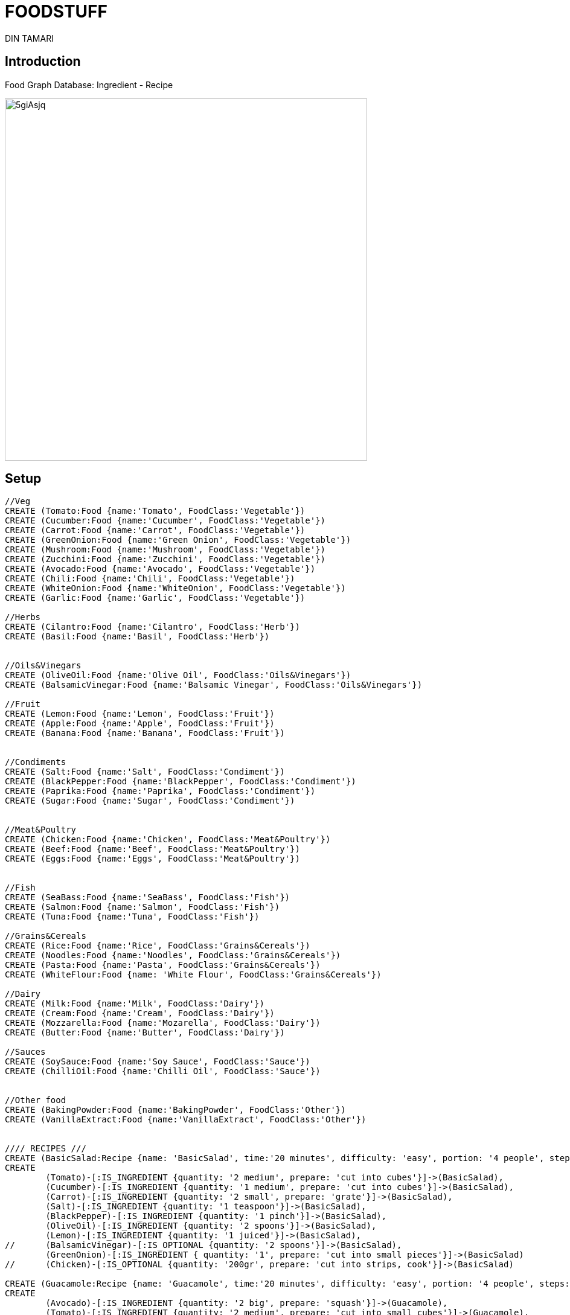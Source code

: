 = FOODSTUFF
:neo4j-version: 2.3.0
:author: DIN TAMARI
:style: red:Food(name)
:style: green:Recipe(name)

// Please use the style & syntax-help outlined here: https://github.com/neo4j-contrib/graphgist/blob/master/gists/syntax.adoc
// This is also a good example for a GraphGist: https://gist.github.com/jexp/2014efa6448b307c65e9

== Introduction

Food Graph Database: Ingredient - Recipe
////
Provide an introduction to your domain and what you are trying to accomplish, link to http://a.source.com[sources] as needed.

Provide a domain model image - using something like http://www.apcjones.com/arrows/# or https://www.gliffy.com/ or a readable screenshot from Neo4j-Browser.

You can run this query to get an overview of entities and how they are related:
MATCH (a)-[r]->(b) WHERE labels(a) <> [] AND labels(b) <> []
RETURN DISTINCT head(labels(a)) AS This, type(r) as To, head(labels(b)) AS That LIMIT 10
////

image::http://i.imgur.com/5giAsjq.png[width=600]

== Setup

////
A Cypher query to setup the database
Please use a small sample of your domain, at most 150 nodes and 200 relationships are enough for the pedagocial example.
You can link to the setup of a larger dataset or LOAD CSV queries in a second file of your GitHub Gist at the end.
In your setup query you can also use LOAD CSV loading CSV files from your GitHub Gist, like here: https://gist.github.com/jexp/f78df7b232d0faa171ff
////

//setup
//hide
[source,cypher]
----
//Veg
CREATE (Tomato:Food {name:'Tomato', FoodClass:'Vegetable'})
CREATE (Cucumber:Food {name:'Cucumber', FoodClass:'Vegetable'})
CREATE (Carrot:Food {name:'Carrot', FoodClass:'Vegetable'})
CREATE (GreenOnion:Food {name:'Green Onion', FoodClass:'Vegetable'})
CREATE (Mushroom:Food {name:'Mushroom', FoodClass:'Vegetable'})
CREATE (Zucchini:Food {name:'Zucchini', FoodClass:'Vegetable'})
CREATE (Avocado:Food {name:'Avocado', FoodClass:'Vegetable'})
CREATE (Chili:Food {name:'Chili', FoodClass:'Vegetable'})
CREATE (WhiteOnion:Food {name:'WhiteOnion', FoodClass:'Vegetable'})
CREATE (Garlic:Food {name:'Garlic', FoodClass:'Vegetable'})

//Herbs
CREATE (Cilantro:Food {name:'Cilantro', FoodClass:'Herb'})
CREATE (Basil:Food {name:'Basil', FoodClass:'Herb'})


//Oils&Vinegars
CREATE (OliveOil:Food {name:'Olive Oil', FoodClass:'Oils&Vinegars'})
CREATE (BalsamicVinegar:Food {name:'Balsamic Vinegar', FoodClass:'Oils&Vinegars'})

//Fruit
CREATE (Lemon:Food {name:'Lemon', FoodClass:'Fruit'})
CREATE (Apple:Food {name:'Apple', FoodClass:'Fruit'})
CREATE (Banana:Food {name:'Banana', FoodClass:'Fruit'})


//Condiments
CREATE (Salt:Food {name:'Salt', FoodClass:'Condiment'})
CREATE (BlackPepper:Food {name:'BlackPepper', FoodClass:'Condiment'})
CREATE (Paprika:Food {name:'Paprika', FoodClass:'Condiment'})
CREATE (Sugar:Food {name:'Sugar', FoodClass:'Condiment'})


//Meat&Poultry
CREATE (Chicken:Food {name:'Chicken', FoodClass:'Meat&Poultry'})
CREATE (Beef:Food {name:'Beef', FoodClass:'Meat&Poultry'})
CREATE (Eggs:Food {name:'Eggs', FoodClass:'Meat&Poultry'})


//Fish
CREATE (SeaBass:Food {name:'SeaBass', FoodClass:'Fish'})
CREATE (Salmon:Food {name:'Salmon', FoodClass:'Fish'})
CREATE (Tuna:Food {name:'Tuna', FoodClass:'Fish'})

//Grains&Cereals
CREATE (Rice:Food {name:'Rice', FoodClass:'Grains&Cereals'})
CREATE (Noodles:Food {name:'Noodles', FoodClass:'Grains&Cereals'})
CREATE (Pasta:Food {name:'Pasta', FoodClass:'Grains&Cereals'})
CREATE (WhiteFlour:Food {name: 'White Flour', FoodClass:'Grains&Cereals'})

//Dairy
CREATE (Milk:Food {name:'Milk', FoodClass:'Dairy'})
CREATE (Cream:Food {name:'Cream', FoodClass:'Dairy'})
CREATE (Mozzarella:Food {name:'Mozarella', FoodClass:'Dairy'})
CREATE (Butter:Food {name:'Butter', FoodClass:'Dairy'})

//Sauces
CREATE (SoySauce:Food {name:'Soy Sauce', FoodClass:'Sauce'})
CREATE (ChilliOil:Food {name:'Chilli Oil', FoodClass:'Sauce'})


//Other food
CREATE (BakingPowder:Food {name:'BakingPowder', FoodClass:'Other'})
CREATE (VanillaExtract:Food {name:'VanillaExtract', FoodClass:'Other'})


//// RECIPES ///
CREATE (BasicSalad:Recipe {name: 'BasicSalad', time:'20 minutes', difficulty: 'easy', portion: '4 people', steps: 'do this and do that'})
CREATE 
	(Tomato)-[:IS_INGREDIENT {quantity: '2 medium', prepare: 'cut into cubes'}]->(BasicSalad),
	(Cucumber)-[:IS_INGREDIENT {quantity: '1 medium', prepare: 'cut into cubes'}]->(BasicSalad),
	(Carrot)-[:IS_INGREDIENT {quantity: '2 small', prepare: 'grate'}]->(BasicSalad),
	(Salt)-[:IS_INGREDIENT {quantity: '1 teaspoon'}]->(BasicSalad),
	(BlackPepper)-[:IS_INGREDIENT {quantity: '1 pinch'}]->(BasicSalad),
	(OliveOil)-[:IS_INGREDIENT {quantity: '2 spoons'}]->(BasicSalad),
	(Lemon)-[:IS_INGREDIENT {quantity: '1 juiced'}]->(BasicSalad),
//	(BalsamicVinegar)-[:IS_OPTIONAL {quantity: '2 spoons'}]->(BasicSalad),
	(GreenOnion)-[:IS_INGREDIENT { quantity: '1', prepare: 'cut into small pieces'}]->(BasicSalad)
//	(Chicken)-[:IS_OPTIONAL {quantity: '200gr', prepare: 'cut into strips, cook'}]->(BasicSalad)

CREATE (Guacamole:Recipe {name: 'Guacamole', time:'20 minutes', difficulty: 'easy', portion: '4 people', steps: 'do this and do that'})
CREATE 
	(Avocado)-[:IS_INGREDIENT {quantity: '2 big', prepare: 'squash'}]->(Guacamole),
	(Tomato)-[:IS_INGREDIENT {quantity: '2 medium', prepare: 'cut into small cubes'}]->(Guacamole),
	(Cilantro)-[:IS_INGREDIENT {quantity: '1 handful', prepare: 'chop finely'}]->(Guacamole),
	(Chili)-[:IS_INGREDIENT {quantity: '1 medium', prepare: 'cut very small pieces'}]->(Guacamole),
	(WhiteOnion)-[:IS_INGREDIENT {quantity: '1 big', prepare: 'chop small pieces'}]->(Guacamole),
	(Salt)-[:IS_INGREDIENT {quantity: '1 teaspoon'}]->(Guacamole),
	(BlackPepper)-[:IS_INGREDIENT {quantity: '1/2 teaspoon'}]->(Guacamole),
	(Lemon)-[:IS_INGREDIENT {quantity: '1 juiced'}]->(Guacamole)
//	(OliveOil)-[:IS_OPTIONAL {quantity: '2 spoon'}]->(Guacamole)

CREATE (Caprese:Recipe {name: 'Caprese', time:'15 minutes', difficulty: 'supah easy', portion: '2 people',  steps: 'do this and do that'})
CREATE 
	(Tomato)-[:IS_INGREDIENT {quantity: '3 big/6 medium', prepare: 'cut slices'}]->(Caprese),
	(Mozzarella)-[:IS_INGREDIENT {quantity: '200gr', prepare: 'cut slices'}]->(Caprese),
	(Basil)-[:IS_INGREDIENT {quantity: '8-10 leaves', prepare: 'chop randomly'}]->(Caprese),
	(OliveOil)-[:IS_INGREDIENT {quantity: '2 spoons'}]->(Caprese),
	(BalsamicVinegar)-[:IS_INGREDIENT {quantity: '2 spoons'}]->(Caprese),
	(Salt)-[:IS_INGREDIENT {quantity: '1 teaspoons'}]->(Caprese),
	(BlackPepper)-[:IS_INGREDIENT {quantity: '1/2 teaspoons'}]->(Caprese)


CREATE(StirFry:Recipe {name:'Stiry Fry', time:'40 minutes', difficulty: 'easy-medium', portion: '4 people', steps: 'do this and do that'})
CREATE
	(OliveOil)-[:IS_INGREDIENT {}]->(StirFry),
	(Garlic)-[:IS_INGREDIENT {}]->(StirFry),
	(Chili)-[:IS_INGREDIENT {}]->(StirFry),
	(Carrot)-[:IS_INGREDIENT {}]->(StirFry),
	(Zucchini)-[:IS_INGREDIENT {}]->(StirFry),
//	(Chicken)-[:IS_OPTIONAL {}]->(StirFry),
//	(Beef)-[:IS_OPTIONAL {}]->(StirFry),
//	(SeaBass)-[:IS_OPTIONAL {}]->(StirFry),
	(SoySauce)-[:IS_INGREDIENT {}]->(StirFry),
	(ChilliOil)-[:IS_INGREDIENT {}]->(StirFry),
	(Noodles)-[:IS_INGREDIENT {}]->(StirFry)
//	(Rice)-[:IS_OPTIONAL {}]->(StirFry)



CREATE(Pancakes:Recipe {name:'Pancakes', time:'30 minutes', difficulty: 'easy', steps: 'do this and do that'})
CREATE
	(Butter)-[:IS_INGREDIENT {}]->(Pancakes),
	(WhiteFlour)-[:IS_INGREDIENT {}]->(Pancakes),
	(Milk)-[:IS_INGREDIENT {}]->(Pancakes),
	(Sugar)-[:IS_INGREDIENT {}]->(Pancakes),
	(BakingPowder)-[:IS_INGREDIENT {}]->(Pancakes),
	(VanillaExtract)-[:IS_INGREDIENT {}]->(Pancakes)
//	(Banana)-[:IS_INGREDIENT {}]->(Pancakes),
//	(Chocolate)-[:IS_INGREDIENT {}]->(Pancakes)
----

//graph

== USECASE1: Top 5 ingredients

Find the 5-most used ingredients (excluding the basic condiments and oils/vinegars).
Returns frequency of use, as well as recipes they are in.

[source,cypher]
----
MATCH (a:Food)-[:IS_INGREDIENT]->(r:Recipe)
WHERE a.FoodClass <> "Condiment" AND a.FoodClass <> "Oils&Vinegars"
RETURN a.name, count(*) as freq, collect(r.name) as recipes
ORDER BY freq DESC
LIMIT 5
----

//table



== USECASE2: What ingredients do I need to make this recipe X?

For demonstration purposes: X = "Guacamole", naturally.

[source,cypher]
----
MATCH (f:Food)-[relatedTo]-(:Recipe {name: "Guacamole"}) 
RETURN f.name, Type(relatedTo), relatedTo
----
//table
//graph_result




== USECASE3: Ingredient X needs to be used. Options?

For demonstration purposes: X = "Avocado", naturally since its now or never.

[source,cypher]
----
MATCH (f:Food {name: "Avocado"})-[:IS_INGREDIENT]->(recipe) RETURN recipe
----

//table



== USECASE4: 4. Ingredient X needs to be used. Options?

// desciption

[source,cypher]
----
MATCH (f:Food {name: "Avocado"})-[:IS_INGREDIENT]->(recipe) RETURN recipe
----

//table




Created by {Din}

